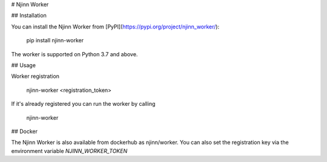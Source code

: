 
# Njinn Worker

## Installation

You can install the Njinn Worker from [PyPI](https://pypi.org/project/njinn_worker/):

    pip install njinn-worker

The worker is supported on Python 3.7 and above.

## Usage

Worker registration

    njinn-worker <registration_token>

If it's already registered you can run the worker by calling

    njinn-worker

## Docker

The Njinn Worker is also available from dockerhub as njinn/worker. You can also set the registration key via the environment variable `NJINN_WORKER_TOKEN` 


